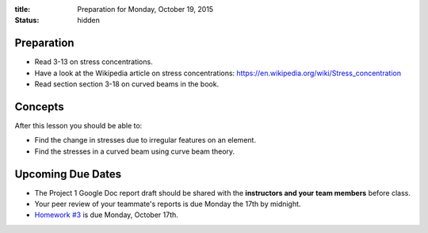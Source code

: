 :title: Preparation for Monday, October 19, 2015
:status: hidden

Preparation
===========

- Read 3-13 on stress concentrations.
- Have a look at the Wikipedia article on stress concentrations:
  https://en.wikipedia.org/wiki/Stress_concentration
- Read section section 3-18 on curved beams in the book.

Concepts
========

After this lesson you should be able to:

- Find the change in stresses due to irregular features on an element.
- Find the stresses in a curved beam using curve beam theory.

Upcoming Due Dates
==================

- The Project 1 Google Doc report draft should be shared with the **instructors
  and your team members** before class.
- Your peer review of your teammate's reports is due Monday the 17th by
  midnight.
- `Homework #3 <{filename}/pages/homework/hw-03.rst>`_ is due Monday,
  October 17th.
